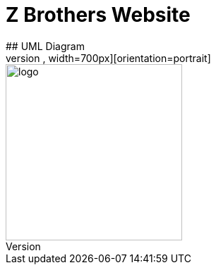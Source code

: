 # Z Brothers Website
## UML Diagram
image::/images/uml.png[alt=logo,width=700px][orientation=portrait]

image::/images/logo.png[alt=logo,width=250px][orientation=portrait]
